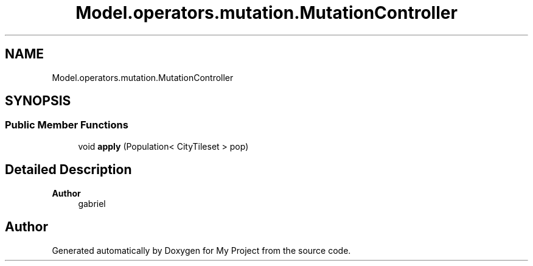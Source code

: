 .TH "Model.operators.mutation.MutationController" 3 "My Project" \" -*- nroff -*-
.ad l
.nh
.SH NAME
Model.operators.mutation.MutationController
.SH SYNOPSIS
.br
.PP
.SS "Public Member Functions"

.in +1c
.ti -1c
.RI "void \fBapply\fP (Population< CityTileset > pop)"
.br
.in -1c
.SH "Detailed Description"
.PP 

.PP
\fBAuthor\fP
.RS 4
gabriel 
.RE
.PP


.SH "Author"
.PP 
Generated automatically by Doxygen for My Project from the source code\&.
